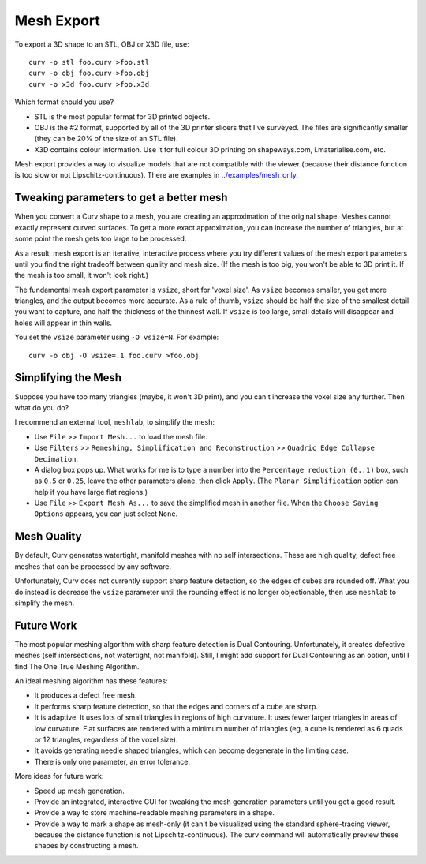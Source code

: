 Mesh Export
===========

To export a 3D shape to an STL, OBJ or X3D file, use::

   curv -o stl foo.curv >foo.stl
   curv -o obj foo.curv >foo.obj
   curv -o x3d foo.curv >foo.x3d

Which format should you use?

* STL is the most popular format for 3D printed objects.
* OBJ is the #2 format, supported by all of the 3D printer slicers
  that I've surveyed. The files are significantly smaller
  (they can be 20% of the size of an STL file).
* X3D contains colour information. Use it for full colour 3D printing on shapeways.com,
  i.materialise.com, etc.

Mesh export provides a way to visualize models that are not compatible
with the viewer (because their distance function is too slow or not Lipschitz-continuous).
There are examples in `<../examples/mesh_only>`_.

Tweaking parameters to get a better mesh
----------------------------------------
When you convert a Curv shape to a mesh, you are creating an approximation
of the original shape. Meshes cannot exactly represent curved surfaces.
To get a more exact approximation, you can increase the number of triangles,
but at some point the mesh gets too large to be processed.

As a result, mesh export is an iterative, interactive process
where you try different values of the mesh export parameters until you
find the right tradeoff between quality and mesh size. (If the mesh is too
big, you won't be able to 3D print it. If the mesh is too small, it won't
look right.)

The fundamental mesh export parameter is ``vsize``, short for 'voxel size'.
As ``vsize`` becomes smaller, you get more triangles, and the output becomes
more accurate. As a rule of thumb, ``vsize`` should be half the size of the
smallest detail you want to capture, and half the thickness of the thinnest
wall. If ``vsize`` is too large, small details will disappear and holes will
appear in thin walls.

You set the ``vsize`` parameter using ``-O vsize=N``. For example::

   curv -o obj -O vsize=.1 foo.curv >foo.obj

Simplifying the Mesh
--------------------
Suppose you have too many triangles (maybe, it won't 3D print), and you
can't increase the voxel size any further. Then what do you do?

I recommend an external tool, ``meshlab``, to simplify the mesh:

* Use ``File`` >> ``Import Mesh...`` to load the mesh file.
* Use ``Filters`` >> ``Remeshing, Simplification and Reconstruction``
  >> ``Quadric Edge Collapse Decimation``.
* A dialog box pops up. What works for me is to type a number into the
  ``Percentage reduction (0..1)`` box, such as ``0.5`` or ``0.25``,
  leave the other parameters alone, then click ``Apply``.
  (The ``Planar Simplification`` option can help if you have large flat regions.)
* Use ``File`` >> ``Export Mesh As...`` to save the simplified mesh
  in another file.
  When the ``Choose Saving Options`` appears, you can just select ``None``.

..
  Currently, Curv provides an experimental parameter called ``adaptive``.
  If you use ``-O adaptive``, then it reduces the triangle count, at the
  expense of introducing defects in the mesh (self intersection).
  Depending on which software is reading the mesh, self intersections might
  be okay.

Mesh Quality
------------
By default, Curv generates watertight, manifold meshes with no self
intersections. These are high quality, defect free meshes that can be
processed by any software.

Unfortunately, Curv does not currently support sharp feature detection,
so the edges of cubes are rounded off. What you do instead is decrease the
``vsize`` parameter until the rounding effect is no longer objectionable,
then use ``meshlab`` to simplify the mesh.

Future Work
-----------
The most popular meshing algorithm with sharp feature detection
is Dual Contouring. Unfortunately, it creates defective meshes
(self intersections, not watertight, not manifold).
Still, I might add support for Dual Contouring as an option,
until I find The One True Meshing Algorithm.

An ideal meshing algorithm has these features:

* It produces a defect free mesh.
* It performs sharp feature detection, so that the edges and corners
  of a cube are sharp.
* It is adaptive. It uses lots of small triangles in regions of high
  curvature. It uses fewer larger triangles in areas of low curvature.
  Flat surfaces are rendered with a minimum number of triangles (eg,
  a cube is rendered as 6 quads or 12 triangles,
  regardless of the voxel size).
* It avoids generating needle shaped triangles, which can become degenerate
  in the limiting case.
* There is only one parameter, an error tolerance.

More ideas for future work:

* Speed up mesh generation.
* Provide an integrated, interactive GUI for tweaking the mesh generation
  parameters until you get a good result.
* Provide a way to store machine-readable meshing parameters in a shape.
* Provide a way to mark a shape as mesh-only (it can't be visualized using
  the standard sphere-tracing viewer, because the distance function is
  not Lipschitz-continuous). The curv command will automatically preview
  these shapes by constructing a mesh.
